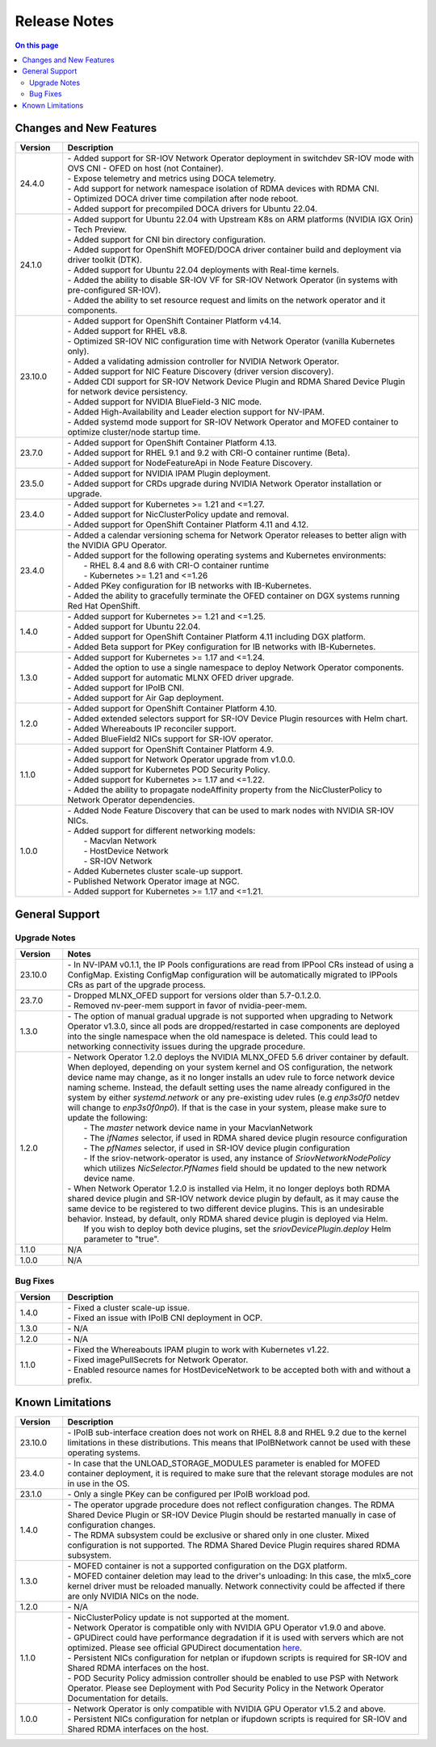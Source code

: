 .. license-header
  SPDX-FileCopyrightText: Copyright (c) 2024 NVIDIA CORPORATION & AFFILIATES. All rights reserved.
  SPDX-License-Identifier: Apache-2.0

  Licensed under the Apache License, Version 2.0 (the "License");
  you may not use this file except in compliance with the License.
  You may obtain a copy of the License at

  http://www.apache.org/licenses/LICENSE-2.0

  Unless required by applicable law or agreed to in writing, software
  distributed under the License is distributed on an "AS IS" BASIS,
  WITHOUT WARRANTIES OR CONDITIONS OF ANY KIND, either express or implied.
  See the License for the specific language governing permissions and
  limitations under the License.

.. headings # #, * *, =, -, ^, "


*************
Release Notes
*************

.. contents:: On this page
   :depth: 4
   :local:
   :backlinks: none

========================
Changes and New Features
========================

.. list-table::
   :header-rows: 1
   :widths: 10, 75

   * - Version
     - Description
   * - 24.4.0
     - | - Added support for SR-IOV Network Operator deployment in switchdev SR-IOV mode with OVS CNI - OFED on host (not Container).
       | - Expose telemetry and metrics using DOCA telemetry.
       | - Add support for network namespace isolation of RDMA devices with RDMA CNI.
       | - Optimized DOCA driver time compilation after node reboot.
       | - Added support for precompiled DOCA drivers for Ubuntu 22.04.
   * - 24.1.0
     - | - Added support for Ubuntu 22.04 with Upstream K8s on ARM platforms (NVIDIA IGX Orin) - Tech Preview.
       | - Added support for CNI bin directory configuration.
       | - Added support for OpenShift MOFED/DOCA driver container build and deployment via driver toolkit (DTK).
       | - Added support for Ubuntu 22.04 deployments with Real-time kernels.
       | - Added the ability to disable SR-IOV VF for SR-IOV Network Operator (in systems with pre-configured SR-IOV).
       | - Added the ability to set resource request and limits on the network operator and it components.
   * - 23.10.0
     - | - Added support for OpenShift Container Platform v4.14.
       | - Added support for RHEL v8.8.
       | - Optimized SR-IOV NIC configuration time with Network Operator (vanilla Kubernetes only).
       | - Added a validating admission controller for NVIDIA Network Operator.
       | - Added support for NIC Feature Discovery (driver version discovery).
       | - Added CDI support for SR-IOV Network Device Plugin and RDMA Shared Device Plugin for network device persistency.
       | - Added support for NVIDIA BlueField-3 NIC mode.
       | - Added High-Availability and Leader election support for NV-IPAM.
       | - Added systemd mode support for SR-IOV Network Operator and MOFED container to optimize cluster/node startup time.
   * - 23.7.0
     - | - Added support for OpenShift Container Platform 4.13.
       | - Added support for RHEL 9.1 and 9.2 with CRI-O container runtime (Beta).
       | - Added support for NodeFeatureApi in Node Feature Discovery.
   * - 23.5.0
     - | - Added support for NVIDIA IPAM Plugin deployment.
       | - Added support for CRDs upgrade during NVIDIA Network Operator installation or upgrade.
   * - 23.4.0
     - | - Added support for Kubernetes >= 1.21 and <=1.27.
       | - Added support for NicClusterPolicy update and removal.
       | - Added support for OpenShift Container Platform 4.11 and 4.12.
   * - 23.4.0
     - | - Added a calendar versioning schema for Network Operator releases to better align with the NVIDIA GPU Operator.
       | - Added support for the following operating systems and Kubernetes environments:
       |     - RHEL 8.4 and 8.6 with CRI-O container runtime
       |     - Kubernetes >= 1.21 and <=1.26
       | - Added PKey configuration for IB networks with IB-Kubernetes.
       | - Added the ability to gracefully terminate the OFED container on DGX systems running Red Hat OpenShift.
   * - 1.4.0
     - | - Added support for Kubernetes >= 1.21 and <=1.25.
       | - Added support for Ubuntu 22.04.
       | - Added support for OpenShift Container Platform 4.11 including DGX platform.
       | - Added Beta support for PKey configuration for IB networks with IB-Kubernetes.
   * - 1.3.0
     - | - Added support for Kubernetes >= 1.17 and <=1.24.
       | - Added the option to use a single namespace to deploy Network Operator components.
       | - Added support for automatic MLNX OFED driver upgrade.
       | - Added support for IPoIB CNI.
       | - Added support for Air Gap deployment.
   * - 1.2.0
     - | - Added support for OpenShift Container Platform 4.10.
       | - Added extended selectors support for SR-IOV Device Plugin resources with Helm chart.
       | - Added Whereabouts IP reconciler support.
       | - Added BlueField2 NICs support for SR-IOV operator.
   * - 1.1.0
     - | - Added support for OpenShift Container Platform 4.9.
       | - Added support for Network Operator upgrade from v1.0.0.
       | - Added support for Kubernetes POD Security Policy.
       | - Added support for Kubernetes >= 1.17 and <=1.22.
       | - Added the ability to propagate nodeAffinity property from the NicClusterPolicy to Network Operator dependencies.
   * - 1.0.0
     - | - Added Node Feature Discovery that can be used to mark nodes with NVIDIA SR-IOV NICs.
       | - Added support for different networking models:
       |     - Macvlan Network
       |     - HostDevice Network
       |     - SR-IOV Network
       | - Added Kubernetes cluster scale-up support.
       | - Published Network Operator image at NGC.
       | - Added support for Kubernetes >= 1.17 and <=1.21.

===============
General Support
===============

-------------
Upgrade Notes
-------------

.. list-table::
   :header-rows: 1
   :widths: 10, 75

   * - Version
     - Notes
   * - 23.10.0
     - | - In NV-IPAM v0.1.1, the IP Pools configurations are read from IPPool CRs instead of using a ConfigMap. Existing ConfigMap configuration will be automatically migrated to IPPools CRs as part of the upgrade process.
   * - 23.7.0
     - | - Dropped MLNX_OFED support for versions older than 5.7-0.1.2.0.
       | - Removed nv-peer-mem support in favor of nvidia-peer-mem.
   * - 1.3.0
     - | - The option of manual gradual upgrade is not supported when upgrading to Network Operator v1.3.0, since all pods are dropped/restarted in case components are deployed into the single namespace when the old namespace is deleted. This could lead to networking connectivity issues during the upgrade procedure.
   * - 1.2.0
     - | - Network Operator 1.2.0 deploys the NVIDIA MLNX_OFED 5.6 driver container by default. When deployed, depending on your system kernel and OS configuration, the network device name may change, as it no longer installs an udev rule to force network device naming scheme. Instead, the default setting uses the name already configured in the system by either `systemd.network` or any pre-existing udev rules (e.g `enp3s0f0` netdev will change to `enp3s0f0np0`). If that is the case in your system, please make sure to update the following:
       |     - The `master` network device name in your MacvlanNetwork
       |     - The `ifNames` selector, if used in RDMA shared device plugin resource configuration
       |     - The `pfNames` selector, if used in SR-IOV device plugin configuration
       |     - If the sriov-network-operator is used, any instance of `SriovNetworkNodePolicy` which utilizes `NicSelector.PfNames` field should be updated to the new network device name.
       | - When Network Operator 1.2.0 is installed via Helm, it no longer deploys both RDMA shared device plugin and SR-IOV network device plugin by default, as it may cause the same device to be registered to two different device plugins. This is an undesirable behavior. Instead, by default, only RDMA shared device plugin is deployed via Helm.
       |   If you wish to deploy both device plugins, set the `sriovDevicePlugin.deploy` Helm parameter to "true".
   * - 1.1.0
     - N/A
   * - 1.0.0
     - N/A

---------
Bug Fixes
---------

.. list-table::
   :header-rows: 1
   :widths: 10, 75

   * - Version
     - Description
   * - 1.4.0
     - | - Fixed a cluster scale-up issue.
       | - Fixed an issue with IPoIB CNI deployment in OCP.
   * - 1.3.0
     - | - N/A
   * - 1.2.0
     - | - N/A
   * - 1.1.0
     - | - Fixed the Whereabouts IPAM plugin to work with Kubernetes v1.22.
       | - Fixed imagePullSecrets for Network Operator.
       | - Enabled resource names for HostDeviceNetwork to be accepted both with and without a prefix.


=================
Known Limitations
=================

.. list-table::
   :header-rows: 1
   :widths: 10, 75

   * - Version
     - Description
   * - 23.10.0
     - | - IPoIB sub-interface creation does not work on RHEL 8.8 and RHEL 9.2 due to the kernel limitations in these distributions. This means that IPoIBNetwork cannot be used with these operating systems.
   * - 23.4.0
     - | - In case that the UNLOAD_STORAGE_MODULES parameter is enabled for MOFED container deployment, it is required to make sure that the relevant storage modules are not in use in the OS.
   * - 23.1.0
     - | - Only a single PKey can be configured per IPoIB workload pod.
   * - 1.4.0
     - | - The operator upgrade procedure does not reflect configuration changes. The RDMA Shared Device Plugin or SR-IOV Device Plugin should be restarted manually in case of configuration changes.
       | - The RDMA subsystem could be exclusive or shared only in one cluster. Mixed configuration is not supported. The RDMA Shared Device Plugin requires shared RDMA subsystem.
   * - 1.3.0
     - | - MOFED container is not a supported configuration on the DGX platform.
       | - MOFED container deletion may lead to the driver's unloading: In this case, the mlx5_core kernel driver must be reloaded manually. Network connectivity could be affected if there are only NVIDIA NICs on the node.
   * - 1.2.0
     - | - N/A
   * - 1.1.0
     - | - NicClusterPolicy update is not supported at the moment.
       | - Network Operator is compatible only with NVIDIA GPU Operator v1.9.0 and above.
       | - GPUDirect could have performance degradation if it is used with servers which are not optimized. Please see official GPUDirect documentation `here <https://docs.nvidia.com/cuda/gpudirect-rdma/index.html#supported-systems>`_.
       | - Persistent NICs configuration for netplan or ifupdown scripts is required for SR-IOV and Shared RDMA interfaces on the host.
       | - POD Security Policy admission controller should be enabled to use PSP with Network Operator. Please see Deployment with Pod Security Policy in the Network Operator Documentation for details.
   * - 1.0.0
     - | - Network Operator is only compatible with NVIDIA GPU Operator v1.5.2 and above.
       | - Persistent NICs configuration for netplan or ifupdown scripts is required for SR-IOV and Shared RDMA interfaces on the host.
